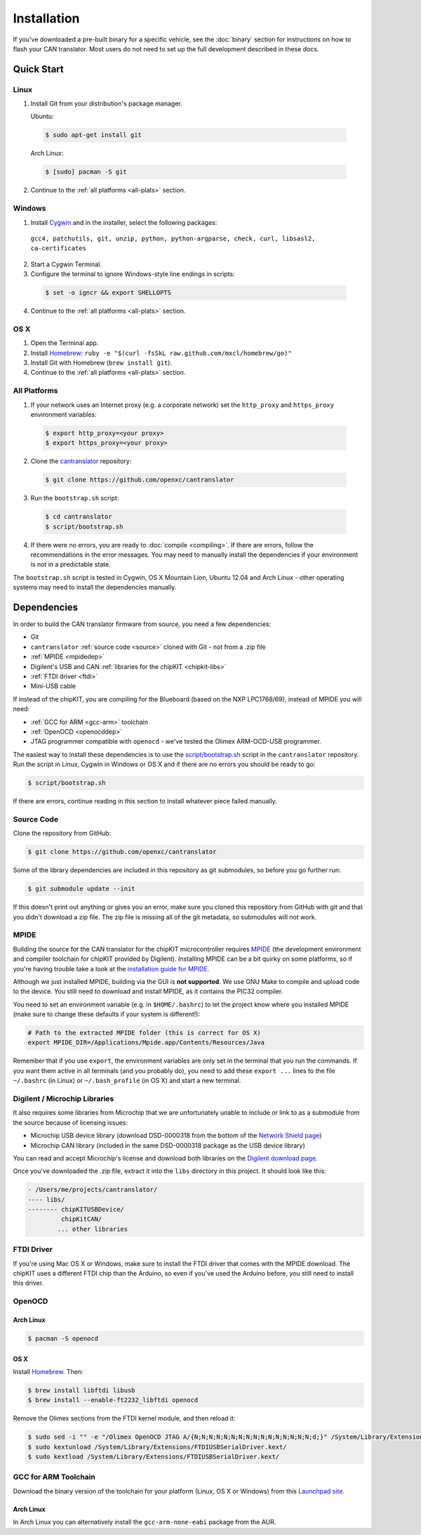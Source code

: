 ============
Installation
============

If you've downloaded a pre-built binary for a specific vehicle, see the
:doc:`binary` section for instructions on how to flash your CAN
translator. Most users do not need to set up the full development described in
these docs.

Quick Start
============

Linux
-----

1. Install Git from your distribution's package manager.

   Ubuntu:

  .. code-block:: sh

    $ sudo apt-get install git

  Arch Linux:

  .. code-block:: sh

    $ [sudo] pacman -S git

2. Continue to the :ref:`all platforms <all-plats>` section.

Windows
-------

1. Install `Cygwin <http://www.cygwin.com>`_ and in the installer, select the
   following packages:

  ``gcc4, patchutils, git, unzip, python, python-argparse, check, curl,
  libsasl2, ca-certificates``

2. Start a Cygwin Terminal.
3. Configure the terminal to ignore Windows-style line endings in scripts:

  .. code-block:: sh

    $ set -o igncr && export SHELLOPTS

4. Continue to the :ref:`all platforms <all-plats>` section.

OS X
--------

1. Open the Terminal app.
2. Install `Homebrew <http://mxcl.github.com/homebrew/>`_:
   ``ruby -e "$(curl -fsSkL raw.github.com/mxcl/homebrew/go)"``
3. Install Git with Homebrew (``brew install git``).
4. Continue to the :ref:`all platforms <all-plats>` section.

.. _all-plats:

All Platforms
-------------

1. If your network uses an Internet proxy (e.g. a corporate network) set the
   ``http_proxy`` and ``https_proxy`` environment variables:

  .. code-block:: sh

    $ export http_proxy=<your proxy>
    $ export https_proxy=<your proxy>

2. Clone the `cantranslator <https://github.com/openxc/cantranslator>`_
   repository:

  .. code-block:: sh

    $ git clone https://github.com/openxc/cantranslator

3. Run the ``bootstrap.sh`` script:

  .. code-block:: sh

    $ cd cantranslator
    $ script/bootstrap.sh

4. If there were no errors, you are ready to :doc:`compile <compiling>`. If
   there are errors, follow the recommendations in the error messages. You may
   need to manually install the dependencies if your environment is not in a
   predictable state.

The ``bootstrap.sh`` script is tested in Cygwin, OS X Mountain Lion, Ubuntu
12.04 and Arch Linux - other operating systems may need to install the
dependencies manually.

Dependencies
============

In order to build the CAN translator firmware from source, you need a few
dependencies:

* Git
* ``cantranslator`` :ref:`source code <source>` cloned with Git - not from a .zip file
* :ref:`MPIDE <mpidedep>`
* Digilent's USB and CAN :ref:`libraries for the chipKIT <chipkit-libs>`
* :ref:`FTDI driver <ftdi>`
* Mini-USB cable

If instead of the chipKIT, you are compiling for the Blueboard (based on the
NXP LPC1768/69), instead of MPIDE you will need:

* :ref:`GCC for ARM <gcc-arm>` toolchain
* :ref:`OpenOCD <openocddep>`
* JTAG programmer compatible with ``openocd`` - we've tested the Olimex
  ARM-OCD-USB programmer.

The easiest way to install these dependencies is to use the
`script/bootstrap.sh
<https://github.com/openxc/cantranslator/blob/master/script/bootstrap.sh>`_
script in the ``cantranslator`` repository. Run the script in Linux, Cygwin in
Windows or OS X and if there are no errors you should be ready to go:

.. code-block:: sh

  $ script/bootstrap.sh

If there are errors, continue reading in this section to install whatever piece
failed manually.

.. _source:

Source Code
-----------

Clone the repository from GitHub:

.. code-block:: sh

   $ git clone https://github.com/openxc/cantranslator

Some of the library dependencies are included in this repository as git
submodules, so before you go further run:

.. code-block:: sh

    $ git submodule update --init

If this doesn't print out anything or gives you an error, make sure you cloned
this repository from GitHub with git and that you didn't download a zip file.
The zip file is missing all of the git metadata, so submodules will not work.

.. _mpidedep:

MPIDE
-----

Building the source for the CAN translator for the chipKIT microcontroller
requires `MPIDE <https://github.com/chipKIT32/chipKIT32-MAX/downloads>`_ (the
development environment and compiler toolchain for chipKIT provided by
Digilent). Installing MPIDE can be a bit quirky on some platforms, so if you're
having trouble take a look at the `installation guide for MPIDE
<http://chipkit.org/wiki/index.php?title=MPIDE_Installation>`_.

Although we just installed MPIDE, building via the GUI is **not supported**. We
use GNU Make to compile and upload code to the device. You still need to
download and install MPIDE, as it contains the PIC32 compiler.

You need to set an environment variable (e.g. in ``$HOME/.bashrc``) to
let the project know where you installed MPIDE (make sure to change
these defaults if your system is different!):

.. code-block:: sh

    # Path to the extracted MPIDE folder (this is correct for OS X)
    export MPIDE_DIR=/Applications/Mpide.app/Contents/Resources/Java

Remember that if you use ``export``, the environment variables are only
set in the terminal that you run the commands. If you want them active
in all terminals (and you probably do), you need to add these
``export ...`` lines to the file ``~/.bashrc`` (in Linux) or
``~/.bash_profile`` (in OS X) and start a new terminal.

.. _chipkit-libs:

Digilent / Microchip Libraries
------------------------------

It also requires some libraries from Microchip that we are unfortunately unable
to include or link to as a submodule from the source because of licensing
issues:

-  Microchip USB device library (download DSD-0000318 from the bottom of
   the `Network Shield
   page <http://digilentinc.com/Products/Detail.cfm?NavPath=2,719,943&Prod=CHIPKIT-NETWORK-SHIELD>`_)
-  Microchip CAN library (included in the same DSD-0000318 package as
   the USB device library)

You can read and accept Microchip's license and download both libraries on the
`Digilent download page
<http://digilentinc.com/Agreement.cfm?DocID=DSD-0000318>`_.

Once you've downloaded the .zip file, extract it into the ``libs``
directory in this project. It should look like this:

.. code-block:: sh

    - /Users/me/projects/cantranslator/
    ---- libs/
    -------- chipKITUSBDevice/
             chipKitCAN/
            ... other libraries

.. _ftdi:

FTDI Driver
-----------

If you're using Mac OS X or Windows, make sure to install the FTDI driver that
comes with the MPIDE download. The chipKIT uses a different FTDI chip than the
Arduino, so even if you've used the Arduino before, you still need to install
this driver.

.. _openocddep:

OpenOCD
--------

Arch Linux
~~~~~~~~~~

.. code-block:: sh

    $ pacman -S openocd

OS X
~~~~

Install `Homebrew`_. Then:

.. code-block:: sh

    $ brew install libftdi libusb
    $ brew install --enable-ft2232_libftdi openocd

Remove the Olimex sections from the FTDI kernel module, and then reload it:

.. code-block:: sh

    $ sudo sed -i "" -e "/Olimex OpenOCD JTAG A/{N;N;N;N;N;N;N;N;N;N;N;N;N;N;N;N;d;}" /System/Library/Extensions/FTDIUSBSerialDriver.kext/Contents/Info.plist
    $ sudo kextunload /System/Library/Extensions/FTDIUSBSerialDriver.kext/
    $ sudo kextload /System/Library/Extensions/FTDIUSBSerialDriver.kext/

.. _gcc-arm:

GCC for ARM Toolchain
---------------------

Download the binary version of the toolchain for your platform (Linux, OS X or
Windows) from this `Launchpad site <https://launchpad.net/gcc-arm-embedded>`_.

Arch Linux
~~~~~~~~~~

In Arch Linux you can alternatively install the ``gcc-arm-none-eabi`` package
from the AUR.

.. _`Homebrew`: http://mxcl.github.com/homebrew/
